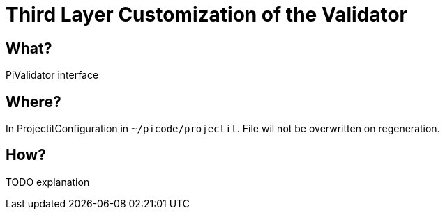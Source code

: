 :page-title: Customization of the Validator
:page-nav_order: 30
:page-parent: Third Layer Customization
:imagesdir: ../images/
:src-dir: ../../../src/tutorial-language/
:source-language: javascript
:listing-caption: Code Sample
= Third Layer Customization of the Validator

== What?
PiValidator interface

== Where?
In ProjectitConfiguration in `~/picode/projectit`. File wil not be overwritten on regeneration.

== How?
TODO explanation
